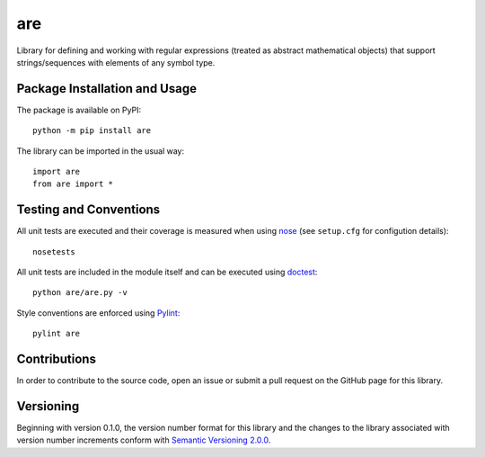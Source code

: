 ===
are
===

Library for defining and working with regular expressions (treated as abstract mathematical objects) that support strings/sequences with elements of any symbol type.

|pypi| |travis| |coveralls|

.. |pypi| image:: https://badge.fury.io/py/are.svg
   :target: https://badge.fury.io/py/are
   :alt: PyPI version and link.

.. |travis| image:: https://travis-ci.com/reity/are.svg?branch=master
   :target: https://travis-ci.com/reity/are

.. |coveralls| image:: https://coveralls.io/repos/github/reity/are/badge.svg?branch=master
   :target: https://coveralls.io/github/reity/are?branch=master

Package Installation and Usage
------------------------------
The package is available on PyPI::

    python -m pip install are

The library can be imported in the usual way::

    import are
    from are import *

Testing and Conventions
-----------------------
All unit tests are executed and their coverage is measured when using `nose <https://nose.readthedocs.io/>`_ (see ``setup.cfg`` for configution details)::

    nosetests

All unit tests are included in the module itself and can be executed using `doctest <https://docs.python.org/3/library/doctest.html>`_::

    python are/are.py -v

Style conventions are enforced using `Pylint <https://www.pylint.org/>`_::

    pylint are

Contributions
-------------
In order to contribute to the source code, open an issue or submit a pull request on the GitHub page for this library.

Versioning
----------
Beginning with version 0.1.0, the version number format for this library and the changes to the library associated with version number increments conform with `Semantic Versioning 2.0.0 <https://semver.org/#semantic-versioning-200>`_.
